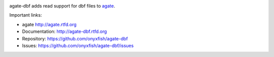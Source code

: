 .. image:: https://travis-ci.org/onyxfish/agate-dbf.png
    :target: https://travis-ci.org/onyxfish/agate-dbf
    :alt: Build status

.. image:: https://img.shields.io/pypi/dw/agate-dbf.svg
    :target: https://pypi.python.org/pypi/agate-dbf
    :alt: PyPI downloads

.. image:: https://img.shields.io/pypi/v/agate-dbf.svg
    :target: https://pypi.python.org/pypi/agate-dbf
    :alt: Version

.. image:: https://img.shields.io/pypi/l/agate-dbf.svg
    :target: https://pypi.python.org/pypi/agate-dbf
    :alt: License

.. image:: https://img.shields.io/pypi/pyversions/agate-dbf.svg
    :target: https://pypi.python.org/pypi/agate-dbf
    :alt: Support Python versions

agate-dbf adds read support for dbf files to `agate <https://github.com/onyxfish/agate>`_.

Important links:

* agate             http://agate.rtfd.org
* Documentation:    http://agate-dbf.rtfd.org
* Repository:       https://github.com/onyxfish/agate-dbf
* Issues:           https://github.com/onyxfish/agate-dbf/issues
